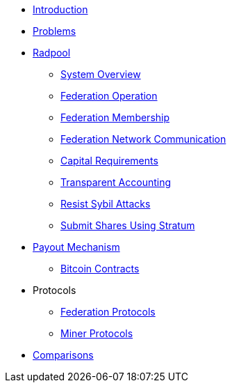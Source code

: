 * xref:index.adoc[Introduction]
* xref:problems.adoc[Problems]
* xref:radpool.adoc[Radpool]
** xref:system-overview.adoc[System Overview]
** xref:federation-operation.adoc[Federation Operation]
** xref:federation-membership.adoc[Federation Membership]
** xref:federation-network.adoc[Federation Network Communication]
** xref:capital-requirements.adoc[Capital Requirements]
** xref:transparent-accounting.adoc[Transparent Accounting]
** xref:resisting-sybil-attacks.adoc[Resist Sybil Attacks]
** xref:stratum.adoc[Submit Shares Using Stratum]
* xref:payout-mechanism.adoc[Payout Mechanism]
** xref:bitcoin-contracts.adoc[Bitcoin Contracts]
* Protocols
** xref:federation-protocols.adoc[Federation Protocols]
** xref:miner-protocols.adoc[Miner Protocols]
* xref:comparisons.adoc[Comparisons]

